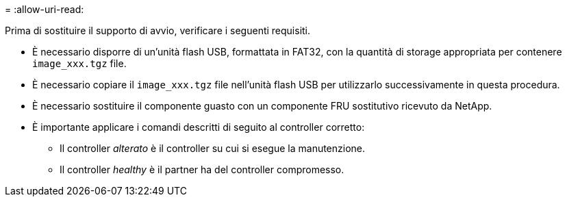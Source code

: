 = 
:allow-uri-read: 


Prima di sostituire il supporto di avvio, verificare i seguenti requisiti.

* È necessario disporre di un'unità flash USB, formattata in FAT32, con la quantità di storage appropriata per contenere `image_xxx.tgz` file.
* È necessario copiare il `image_xxx.tgz` file nell'unità flash USB per utilizzarlo successivamente in questa procedura.
* È necessario sostituire il componente guasto con un componente FRU sostitutivo ricevuto da NetApp.
* È importante applicare i comandi descritti di seguito al controller corretto:
+
** Il controller _alterato_ è il controller su cui si esegue la manutenzione.
** Il controller _healthy_ è il partner ha del controller compromesso.




